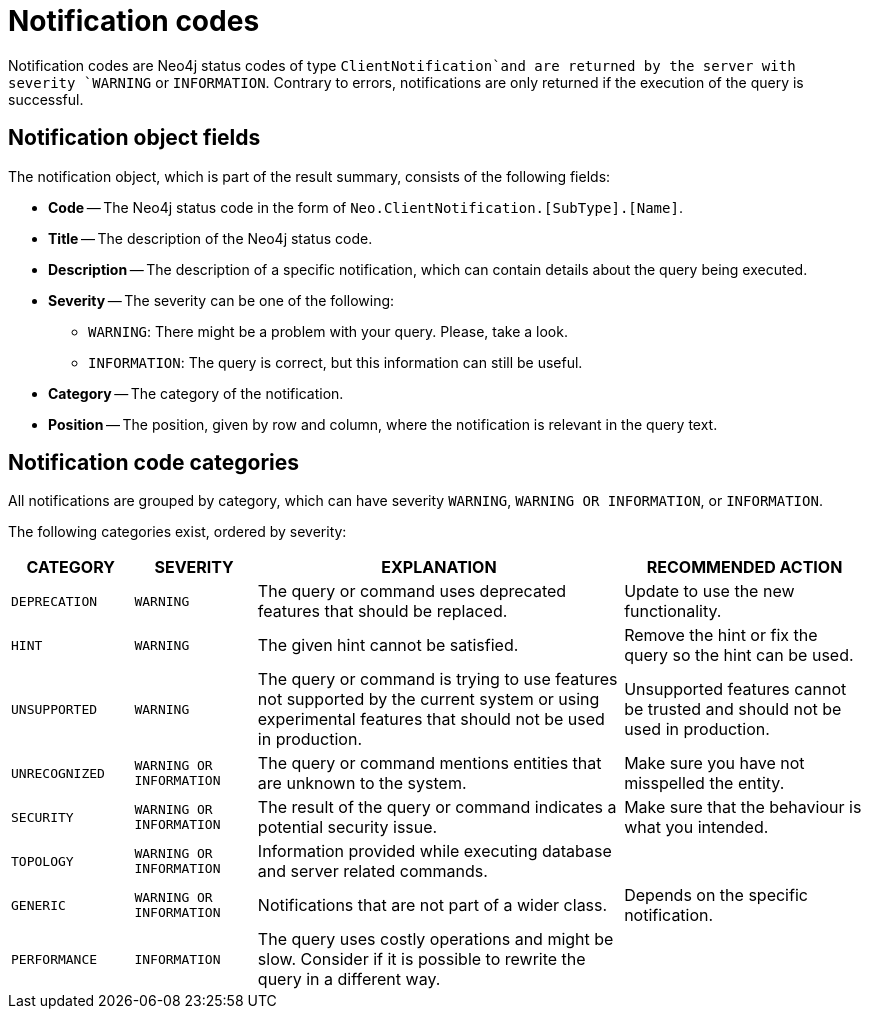 :description: The Neo4j notifications for Neo4j version {neo4j-version}.

[[notifications]]
= Notification codes

Notification codes are Neo4j status codes of type `ClientNotification`and are returned by the server with severity `WARNING` or `INFORMATION`.
Contrary to errors, notifications are only returned if the execution of the query is successful.

[[notification-format]]
== Notification object fields

The notification object, which is part of the result summary, consists of the following fields:

* *Code* -- The Neo4j status code in the form of `Neo.ClientNotification.[SubType].[Name]`.
* *Title* -- The description of the Neo4j status code.
* *Description* -- The description of a specific notification, which can contain details about the query being executed.
* *Severity* -- The severity can be one of the following: +
  ** `WARNING`: There might be a problem with your query. Please, take a look. +
  ** `INFORMATION`: The query is correct, but this information can still be useful.
* *Category* -- The category of the notification.
* *Position* -- The position, given by row and column, where the notification is relevant in the query text.

[[notification-categories]]
== Notification code categories

All notifications are grouped by category, which can have severity `WARNING`, `WARNING OR INFORMATION`, or `INFORMATION`.

The following categories exist, ordered by severity:

[options="header", cols="<1m,<1m,<3,<2"]
|===
| CATEGORY
| SEVERITY
| EXPLANATION
| RECOMMENDED ACTION

| DEPRECATION
| WARNING
| The query or command uses deprecated features that should be replaced.
| Update to use the new functionality.

| HINT
| WARNING
| The given hint cannot be satisfied.
| Remove the hint or fix the query so the hint can be used.

| UNSUPPORTED
| WARNING
| The query or command is trying to use features not supported by the current system or using experimental features that should not be used in production.
| Unsupported features cannot be trusted and should not be used in production.

| UNRECOGNIZED
| WARNING OR INFORMATION
| The query or command mentions entities that are unknown to the system.
| Make sure you have not misspelled the entity.

| SECURITY
| WARNING OR INFORMATION
| The result of the query or command indicates a potential security issue.
| Make sure that the behaviour is what you intended.

| TOPOLOGY
| WARNING OR INFORMATION
| Information provided while executing database and server related commands.
|

| GENERIC
| WARNING OR INFORMATION
| Notifications that are not part of a wider class.
| Depends on the specific notification.

| PERFORMANCE
| INFORMATION
| The query uses costly operations and might be slow. Consider if it is possible to rewrite the query in a different way.
|
|===